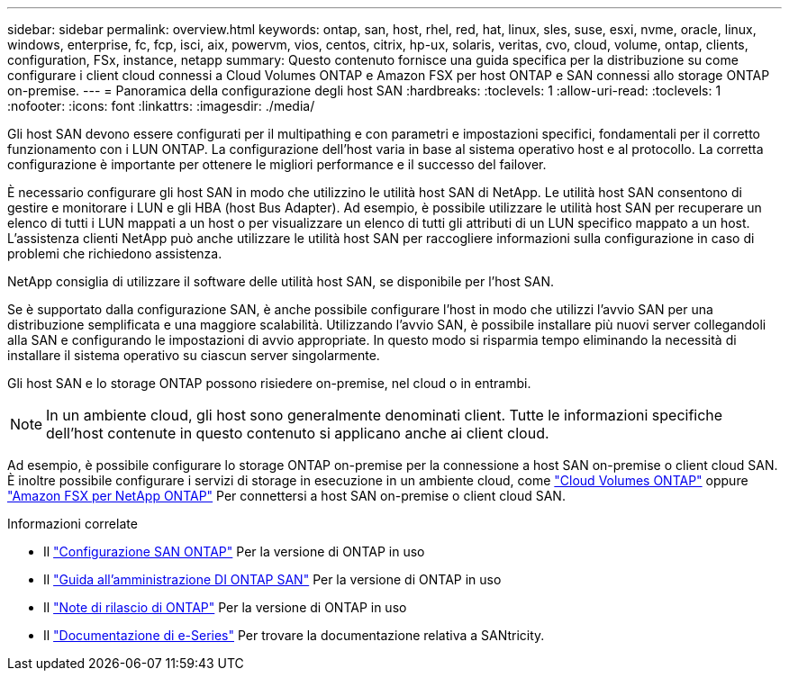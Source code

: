 ---
sidebar: sidebar 
permalink: overview.html 
keywords: ontap, san, host, rhel, red, hat, linux, sles, suse, esxi, nvme, oracle, linux, windows, enterprise, fc, fcp, isci, aix, powervm, vios, centos, citrix, hp-ux, solaris, veritas, cvo, cloud, volume, ontap, clients, configuration, FSx, instance, netapp 
summary: Questo contenuto fornisce una guida specifica per la distribuzione su come configurare i client cloud connessi a Cloud Volumes ONTAP e Amazon FSX per host ONTAP e SAN connessi allo storage ONTAP on-premise. 
---
= Panoramica della configurazione degli host SAN
:hardbreaks:
:toclevels: 1
:allow-uri-read: 
:toclevels: 1
:nofooter: 
:icons: font
:linkattrs: 
:imagesdir: ./media/


[role="lead"]
Gli host SAN devono essere configurati per il multipathing e con parametri e impostazioni specifici, fondamentali per il corretto funzionamento con i LUN ONTAP.  La configurazione dell'host varia in base al sistema operativo host e al protocollo.  La corretta configurazione è importante per ottenere le migliori performance e il successo del failover.

È necessario configurare gli host SAN in modo che utilizzino le utilità host SAN di NetApp. Le utilità host SAN consentono di gestire e monitorare i LUN e gli HBA (host Bus Adapter). Ad esempio, è possibile utilizzare le utilità host SAN per recuperare un elenco di tutti i LUN mappati a un host o per visualizzare un elenco di tutti gli attributi di un LUN specifico mappato a un host. L'assistenza clienti NetApp può anche utilizzare le utilità host SAN per raccogliere informazioni sulla configurazione in caso di problemi che richiedono assistenza.

NetApp consiglia di utilizzare il software delle utilità host SAN, se disponibile per l'host SAN.

Se è supportato dalla configurazione SAN, è anche possibile configurare l'host in modo che utilizzi l'avvio SAN per una distribuzione semplificata e una maggiore scalabilità. Utilizzando l'avvio SAN, è possibile installare più nuovi server collegandoli alla SAN e configurando le impostazioni di avvio appropriate. In questo modo si risparmia tempo eliminando la necessità di installare il sistema operativo su ciascun server singolarmente.

Gli host SAN e lo storage ONTAP possono risiedere on-premise, nel cloud o in entrambi.


NOTE: In un ambiente cloud, gli host sono generalmente denominati client. Tutte le informazioni specifiche dell'host contenute in questo contenuto si applicano anche ai client cloud.

Ad esempio, è possibile configurare lo storage ONTAP on-premise per la connessione a host SAN on-premise o client cloud SAN. È inoltre possibile configurare i servizi di storage in esecuzione in un ambiente cloud, come link:https://docs.netapp.com/us-en/bluexp-cloud-volumes-ontap/index.html["Cloud Volumes ONTAP"^] oppure link:https://docs.netapp.com/us-en/bluexp-fsx-ontap/index.html["Amazon FSX per NetApp ONTAP"^] Per connettersi a host SAN on-premise o client cloud SAN.

.Informazioni correlate
* Il link:https://docs.netapp.com/us-en/ontap/san-config/index.html["Configurazione SAN ONTAP"^] Per la versione di ONTAP in uso
* Il link:https://docs.netapp.com/us-en/ontap/san-management/index.html["Guida all'amministrazione DI ONTAP SAN"^] Per la versione di ONTAP in uso
* Il link:https://library.netapp.com/ecm/ecm_download_file/ECMLP2492508["Note di rilascio di ONTAP"^] Per la versione di ONTAP in uso
* Il link:https://docs.netapp.com/us-en/e-series/index.html["Documentazione di e-Series"^] Per trovare la documentazione relativa a SANtricity.

